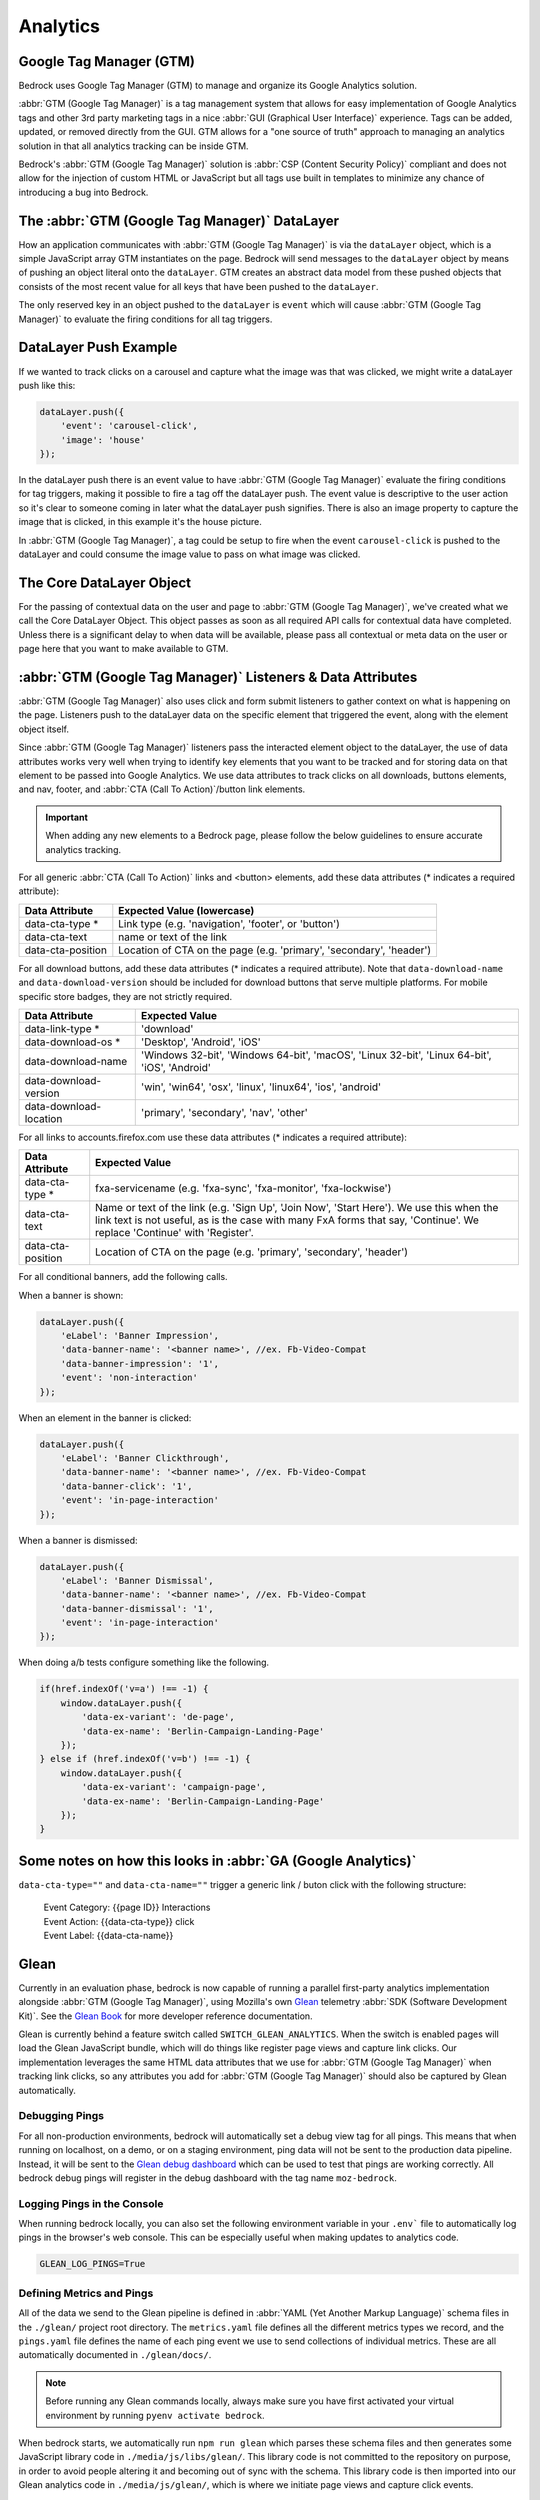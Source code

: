 .. This Source Code Form is subject to the terms of the Mozilla Public
.. License, v. 2.0. If a copy of the MPL was not distributed with this
.. file, You can obtain one at https://mozilla.org/MPL/2.0/.

.. _analytics:

============================
Analytics
============================

Google Tag Manager (GTM)
------------------------

Bedrock uses Google Tag Manager (GTM) to manage and organize its Google Analytics solution.

:abbr:`GTM (Google Tag Manager)` is a tag management system that allows for easy implementation of Google Analytics tags and other 3rd party marketing tags in a nice :abbr:`GUI (Graphical User Interface)` experience. Tags can be added, updated, or removed directly from the GUI. GTM allows for a "one source of truth" approach to managing an analytics solution in that all analytics tracking can be inside GTM.

Bedrock's :abbr:`GTM (Google Tag Manager)` solution is :abbr:`CSP (Content Security Policy)` compliant and does not allow for the injection of custom HTML or JavaScript but all tags use built in templates to minimize any chance of introducing a bug into Bedrock.

The :abbr:`GTM (Google Tag Manager)` DataLayer
----------------------------------------------

How an application communicates with :abbr:`GTM (Google Tag Manager)` is via the ``dataLayer`` object, which is a simple JavaScript array GTM instantiates on the page. Bedrock will send messages to the ``dataLayer`` object by means of pushing an object literal onto the ``dataLayer``. GTM creates an abstract data model from these pushed objects that consists of the most recent value for all keys that have been pushed to the ``dataLayer``.

The only reserved key in an object pushed to the ``dataLayer`` is ``event`` which will cause :abbr:`GTM (Google Tag Manager)` to evaluate the firing conditions for all tag triggers.

DataLayer Push Example
----------------------

If we wanted to track clicks on a carousel and capture what the image was that was clicked, we might write a dataLayer push like this:

.. code-block:: javascript

    dataLayer.push({
        'event': 'carousel-click',
        'image': 'house'
    });

In the dataLayer push there is an event value to have :abbr:`GTM (Google Tag Manager)` evaluate the firing conditions for tag triggers, making it possible to fire a tag off the dataLayer push. The event value is descriptive to the user action so it's clear to someone coming in later what the dataLayer push signifies. There is also an image property to capture the image that is clicked, in this example it's the house picture.

In :abbr:`GTM (Google Tag Manager)`, a tag could be setup to fire when the event ``carousel-click`` is pushed to the dataLayer and could consume the image value to pass on what image was clicked.

The Core DataLayer Object
-------------------------

For the passing of contextual data on the user and page to :abbr:`GTM (Google Tag Manager)`, we've created what we call the Core DataLayer Object. This object passes as soon as all required API calls for contextual data have completed. Unless there is a significant delay to when data will be available, please pass all contextual or meta data on the user or page here that you want to make available to GTM.

:abbr:`GTM (Google Tag Manager)` Listeners & Data Attributes
------------------------------------------------------------

:abbr:`GTM (Google Tag Manager)` also uses click and form submit listeners to gather context on what is happening on the page. Listeners push to the dataLayer data on the specific element that triggered the event, along with the element object itself.

Since :abbr:`GTM (Google Tag Manager)` listeners pass the interacted element object to the dataLayer, the use of data attributes works very well when trying to identify key elements that you want to be tracked and for storing data on that element to be passed into Google Analytics. We use data attributes to track clicks on all downloads, buttons elements, and nav, footer, and :abbr:`CTA (Call To Action)`/button link elements.

.. Important::

    When adding any new elements to a Bedrock page, please follow the below guidelines to ensure accurate analytics tracking.

For all generic :abbr:`CTA (Call To Action)` links and <button> elements, add these data attributes (* indicates a required attribute):

+--------------------------+---------------------------------------------------------------------+
|    Data Attribute        |        Expected Value (lowercase)                                   |
+==========================+=====================================================================+
|    data-cta-type *       | Link type (e.g. 'navigation', 'footer', or 'button')                |
+--------------------------+---------------------------------------------------------------------+
|    data-cta-text         | name or text of the link                                            |
+--------------------------+---------------------------------------------------------------------+
|    data-cta-position     | Location of CTA on the page (e.g. 'primary', 'secondary', 'header') |
+--------------------------+---------------------------------------------------------------------+

For all download buttons, add these data attributes (* indicates a required attribute). Note that ``data-download-name`` and ``data-download-version`` should be included for download buttons that serve multiple platforms. For mobile specific store badges, they are not strictly required.

+---------------------------+-----------------------------------------------------------------------------------------------+
|    Data Attribute         |        Expected Value                                                                         |
+===========================+===============================================================================================+
|    data-link-type *       | 'download'                                                                                    |
+---------------------------+-----------------------------------------------------------------------------------------------+
|    data-download-os *     | 'Desktop', 'Android', 'iOS'                                                                   |
+---------------------------+-----------------------------------------------------------------------------------------------+
|    data-download-name     | 'Windows 32-bit', 'Windows 64-bit', 'macOS', 'Linux 32-bit', 'Linux 64-bit', 'iOS', 'Android' |
+---------------------------+-----------------------------------------------------------------------------------------------+
|    data-download-version  | 'win', 'win64', 'osx', 'linux', 'linux64', 'ios', 'android'                                   |
+---------------------------+-----------------------------------------------------------------------------------------------+
|    data-download-location | 'primary', 'secondary', 'nav', 'other'                                                        |
+---------------------------+-----------------------------------------------------------------------------------------------+

For all links to accounts.firefox.com use these data attributes (* indicates a required attribute):

+--------------------------+--------------------------------------------------------------------------------------------------------------------------------------------------------------------------------------------------------------------+
|    Data Attribute        |        Expected Value                                                                                                                                                                                              |
+==========================+====================================================================================================================================================================================================================+
|    data-cta-type *       | fxa-servicename (e.g. 'fxa-sync', 'fxa-monitor', 'fxa-lockwise')                                                                                                                                                   |
+--------------------------+--------------------------------------------------------------------------------------------------------------------------------------------------------------------------------------------------------------------+
|    data-cta-text         | Name or text of the link (e.g. 'Sign Up', 'Join Now', 'Start Here'). We use this when the link text is not useful, as is the case with many FxA forms that say, 'Continue'. We replace 'Continue' with 'Register'. |
+--------------------------+--------------------------------------------------------------------------------------------------------------------------------------------------------------------------------------------------------------------+
|    data-cta-position     | Location of CTA on the page (e.g. 'primary', 'secondary', 'header')                                                                                                                                                |
+--------------------------+--------------------------------------------------------------------------------------------------------------------------------------------------------------------------------------------------------------------+

For all conditional banners, add the following calls.

When a banner is shown:

.. code-block:: javascript

    dataLayer.push({
        'eLabel': 'Banner Impression',
        'data-banner-name': '<banner name>', //ex. Fb-Video-Compat
        'data-banner-impression': '1',
        'event': 'non-interaction'
    });

When an element in the banner is clicked:

.. code-block:: javascript

    dataLayer.push({
        'eLabel': 'Banner Clickthrough',
        'data-banner-name': '<banner name>', //ex. Fb-Video-Compat
        'data-banner-click': '1',
        'event': 'in-page-interaction'
    });

When a banner is dismissed:

.. code-block:: javascript

    dataLayer.push({
        'eLabel': 'Banner Dismissal',
        'data-banner-name': '<banner name>', //ex. Fb-Video-Compat
        'data-banner-dismissal': '1',
        'event': 'in-page-interaction'
    });


When doing a/b tests configure something like the following.

.. code-block:: javascript

    if(href.indexOf('v=a') !== -1) {
        window.dataLayer.push({
            'data-ex-variant': 'de-page',
            'data-ex-name': 'Berlin-Campaign-Landing-Page'
        });
    } else if (href.indexOf('v=b') !== -1) {
        window.dataLayer.push({
            'data-ex-variant': 'campaign-page',
            'data-ex-name': 'Berlin-Campaign-Landing-Page'
        });
    }


Some notes on how this looks in :abbr:`GA (Google Analytics)`
-------------------------------------------------------------

``data-cta-type=""`` and ``data-cta-name=""`` trigger a generic link / buton
click with the following structure:

    | Event Category: {{page ID}} Interactions
    | Event Action: {{data-cta-type}} click
    | Event Label: {{data-cta-name}}

Glean
-----

Currently in an evaluation phase, bedrock is now capable of running a parallel
first-party analytics implementation alongside :abbr:`GTM (Google Tag Manager)`,
using Mozilla's own `Glean`_ telemetry :abbr:`SDK (Software Development Kit)`.
See the `Glean Book`_ for more developer reference documentation.

Glean is currently behind a feature switch called ``SWITCH_GLEAN_ANALYTICS``.
When the switch is enabled pages will load the Glean JavaScript bundle,
which will do things like register page views and capture link clicks. Our
implementation leverages the same HTML data attributes that we use for
:abbr:`GTM (Google Tag Manager)` when tracking link clicks, so any attributes
you add for :abbr:`GTM (Google Tag Manager)` should also be captured by Glean
automatically.

Debugging Pings
~~~~~~~~~~~~~~~

For all non-production environments, bedrock will automatically set a debug
view tag for all pings. This means that when running on localhost, on a demo,
or on a staging environment, ping data will not be sent to the production data
pipeline. Instead, it will be sent to the `Glean debug dashboard`_ which can
be used to test that pings are working correctly. All bedrock debug pings will
register in the debug dashboard with the tag name ``moz-bedrock``.

Logging Pings in the Console
~~~~~~~~~~~~~~~~~~~~~~~~~~~~

When running bedrock locally, you can also set the following environment variable
in your ``.env``` file to automatically log pings in the browser's web console.
This can be especially useful when making updates to analytics code.

.. code-block::

    GLEAN_LOG_PINGS=True

Defining Metrics and Pings
~~~~~~~~~~~~~~~~~~~~~~~~~~

All of the data we send to the Glean pipeline is defined in
:abbr:`YAML (Yet Another Markup Language)` schema files in the ``./glean/``
project root directory. The ``metrics.yaml`` file defines all the different
metrics types we record, and the ``pings.yaml`` file defines the name of each
ping event we use to send collections of individual metrics. These are all
automatically documented in ``./glean/docs/``.

.. Note::

   Before running any Glean commands locally, always make sure you have first
   activated your virtual environment by running ``pyenv activate bedrock``.

When bedrock starts, we automatically run ``npm run glean`` which parses these
schema files and then generates some JavaScript library code in
``./media/js/libs/glean/``. This library code is not committed to the repository
on purpose, in order to avoid people altering it and becoming out of sync with
the schema. This library code is then imported into our Glean analytics code in
``./media/js/glean/``, which is where we initiate page views and capture click
events.

Running ``npm run glean`` can also be performed independently of starting bedrock.
It will also do things such as lint schema files and automatically generate the
schema docs.

.. Important::

    All metrics and pings we record using Glean must first undergo a `data review`_
    before being made active in production. Therefore anytime we make new additions
    to these files, those changes should also undergo review.

Using Glean pings in individual page bundles
~~~~~~~~~~~~~~~~~~~~~~~~~~~~~~~~~~~~~~~~~~~~

All of our analytics code for Glean lives in a single bundle in the base template,
which is intended to be shared across all web pages. There may be times where we
want to send a ping from some JavaScript that exists only in a certain page
specific bundle however. For instances like this, there is a global ``pageEventPing``
helper available, which you can call from inside any custom event handler you write.

For user initiated events, such as clicks:

.. code-block:: javascript

    if (typeof window.Mozilla.Glean !== 'undefined') {
        window.Mozilla.Glean.pageEventPing({
            label: 'Newsletters: mozilla-and-you',
            type: 'Newsletter Signup Success'
        });
    }

For non-interaction events that are not user initiated:

.. code-block:: javascript

    if (typeof window.Mozilla.Glean !== 'undefined') {
        window.Mozilla.Glean.pageEventPing({
            label: 'Auto Play',
            type: 'Video'
            nonInteraction: true
        });
    }

.. _Glean: https://docs.telemetry.mozilla.org/concepts/glean/glean.html
.. _Glean Book: https://mozilla.github.io/glean/book/index.html
.. _Glean debug dashboard: https://debug-ping-preview.firebaseapp.com/
.. _data review: https://wiki.mozilla.org/Data_Collection
